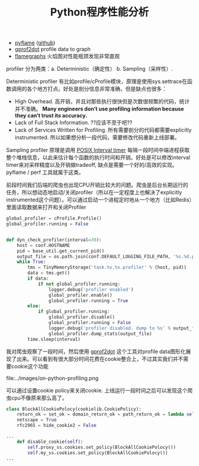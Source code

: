 #+title: Python程序性能分析

- [[http://eng.uber.com/pyflame/][pyflame]] ([[https://github.com/uber/pyflame][github]])
- [[https://github.com/jrfonseca/gprof2dot][gprof2dot]] profile data to graph
- [[http://www.brendangregg.com/flamegraphs.html][flamegraphs]] 火焰图对性能瓶颈发现非常直观

profiler 分为两类：a. Deterministic（确定性） b. Sampling（采样性）.

Deterministic profiler 有比如profile/cProfile模块，原理是使用sys.settrace在函数调用的各个地方打点。好处是剖分信息非常准确，但是缺点也很多：
- High Overhead. 高开销，并且对那些执行很快但是次数很频繁的代码，统计并不准确。 *Many engineers don’t use profiling information because they can’t trust its accuracy.*
- Lack of Full Stack Information. ??应该不至于吧??
- Lack of Services Written for Profiling. 所有需要剖分的代码都需要explicitly instrumented. 所以如果想分析一段代码，需要修改代码重新上线部署。

Sampling profiler 原理是调用 [[http://man7.org/linux/man-pages/man2/setitimer.2.html][POSIX Interval timer]] 每隔一段时间中端进程获取整个堆栈信息，以此来估计每个函数的执行时间和开销。好处是可以修改interval timer来对采样精度以及开销做tradeoff, 缺点是需要一个好的/高效的实现。pyflame / perf 工具就属于这类。

前段时间我们后端的爬虫也出现CPU开销比较大的问题。爬虫是后台长期运行的任务，所以想动态地启动/关闭profiler（所以在一定程度上也解决了explicitly instrumented这个问题）。可以通过启动一个进程定时地从一个地方（比如Redis）里面读取数据来打开和关闭Profiler
#+BEGIN_SRC Python
global_profiler = cProfile.Profile()
global_profiler.running = False


def dyn_check_profiler(interval=30):
    host = conf.HOSTNAME
    pid = base_util.get_current_pid()
    output_file = os.path.join(conf.DEFAULT_LOGGING_FILE_PATH, '%s.%d.profile.data' % (host, pid))
    while True:
        tms = TinyMemoryStorage('task.%s.%s.profiler' % (host, pid))
        data = tms.get()
        if data:
            if not global_profiler.running:
                logger.debug('profiler enabled')
                global_profiler.enable()
                global_profiler.running = True
        else:
            if global_profiler.running:
                global_profiler.disable()
                global_profiler.running = False
                logger.debug('profiler disabled. dump to %s' % output_file)
                global_profiler.dump_stats(output_file)
        time.sleep(interval)
#+END_SRC

我对爬虫观察了一段时间，然后使用 [[https://github.com/jrfonseca/gprof2dot][gprof2dot]] 这个工具对profile data图形化展现了出来。可以看到有很大部分时间花费在cookie整合上，不过其实我们并不需要cookie这个功能

file:../images/on-python-profiling.png

可以通过设置cookie policy来关闭cookie. 上线运行一段时间之后可以发现这个爬虫cpu不像原来那么高了。

#+BEGIN_SRC Python
class BlockAllCookiePolocy(cookielib.CookiePolicy):
    return_ok = set_ok = domain_return_ok = path_return_ok = lambda self, *args, **kwargs: False
    netscape = True
    rfc2965 = hide_cookie2 = False

...
    def disable_cookie(self):
        self.proxy_ss.cookies.set_policy(BlockAllCookiePolocy())
        self.my_ss.cookies.set_policy(BlockAllCookiePolocy())
...
#+END_SRC


